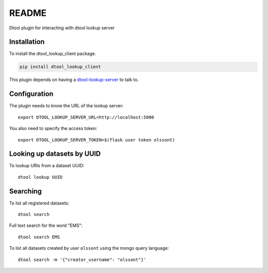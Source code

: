 README
======

Dtool plugin for interacting with dtool lookup server

Installation
------------

To install the dtool_lookup_client package.

.. code-block:: bash

    pip install dtool_lookup_client

This plugin depends on having a `dtool-lookup-server
<https://github.com/jic-dtool/dtool-lookup-server>`_ to talk to.

Configuration
-------------

The plugin needs to know the URL of the lookup server::

    export DTOOL_LOOKUP_SERVER_URL=http://localhost:5000

You also need to specify the access token::

    export DTOOL_LOOKUP_SERVER_TOKEN=$(flask user token olssont)

Looking up datasets by UUID
---------------------------

To lookup URIs from a dataset UUID::

    dtool lookup UUID

Searching
---------

To list all registered datasets::

    dtool search

Full text search for the word "EMS"::

    dtool search EMS

To list all datasets created by user ``olssont`` using the mongo query language::

    dtool search -m '{"creator_username": "olssont"}'
